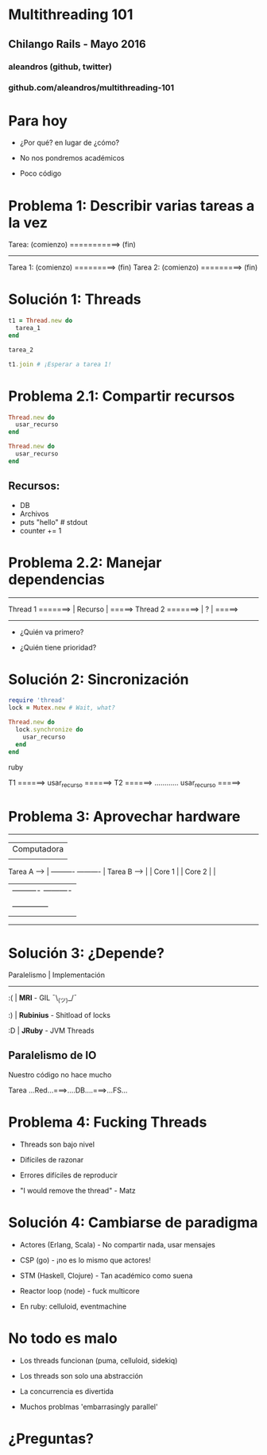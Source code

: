 * Multithreading 101




** *Chilango Rails* - Mayo 2016


*** aleandros (github, twitter)






*** github.com/aleandros/multithreading-101

* Para hoy

    - ¿Por qué? en lugar de ¿cómo?

    - No nos pondremos académicos
 
    - Poco código



* Problema 1: Describir varias tareas a la vez


    Tarea:  (comienzo) ===========> (fin)
  
    -------------------------------------
  
    Tarea 1:  (comienzo) =========> (fin)
    Tarea 2:  (comienzo) =========> (fin)

  
* Solución 1: Threads

    #+begin_src ruby
    t1 = Thread.new do
      tarea_1
    end

    tarea_2

    t1.join # ¡Esperar a tarea 1!
    #+end_src
  

* Problema 2.1: Compartir recursos
  
    #+begin_src ruby
    Thread.new do
      usar_recurso
    end

    Thread.new do
      usar_recurso
    end
    #+end_src

** Recursos:

    - DB
    - Archivos
    - puts "hello" # stdout
    - counter += 1


* Problema 2.2: Manejar dependencias


                       -----------
    Thread 1 =======>  | Recurso |  =====>
    Thread 2 =======>  |    ?    |  =====>
                       -----------

    - ¿Quién va primero?

    - ¿Quién tiene prioridad?


* Solución 2: Sincronización

    #+begin_src ruby
    require 'thread'
    lock = Mutex.new # Wait, what?

    Thread.new do
      lock.synchronize do
        usar_recurso
      end
    end

    #+end_src ruby

  
    T1 ======> usar_recurso ======>
    T2 ======> ............ usar_recurso =====>


* Problema 3: Aprovechar hardware

                       --------------------------
                       |       Computadora      |
                       |                        |
    Tarea A   ---->    | ----------  ---------- |
    Tarea B   ---->    | | Core 1 |  | Core 2 | |
                       | ----------  ---------- |
                       |                        |
                       |     --------------     | 
		       |     |    RAM     |     |
                       --------------------------


* Solución 3: ¿Depende?



     Paralelismo  |  Implementación
     -----------------------------------------------
        :(        |  *MRI*      -  GIL ¯\_(ツ)_/¯

        :)        |  *Rubinius* -  Shitload of locks

        :D        |  *JRuby*    -  JVM Threads


** Paralelismo de IO


    Nuestro código no hace mucho

       Tarea ...Red...===>....DB....===>...FS...



* Problema 4: Fucking Threads

    - Threads son bajo nivel

    - Difíciles de razonar

    - Errores difíciles de reproducir

    - "I would remove the thread" - Matz


* Solución 4: Cambiarse de paradigma

    - Actores (Erlang, Scala) - No compartir nada, usar mensajes

    - CSP (go) - ¡no es lo mismo que actores!

    - STM (Haskell, Clojure) - Tan académico como suena

    - Reactor loop (node) - fuck multicore


    - En ruby: celluloid, eventmachine


* No todo es malo

    - Los threads funcionan (puma, celluloid, sidekiq)

    - Los threads son solo una abstracción

    - La concurrencia es divertida

    - Muchos problmas 'embarrasingly parallel'


* ¿Preguntas?
